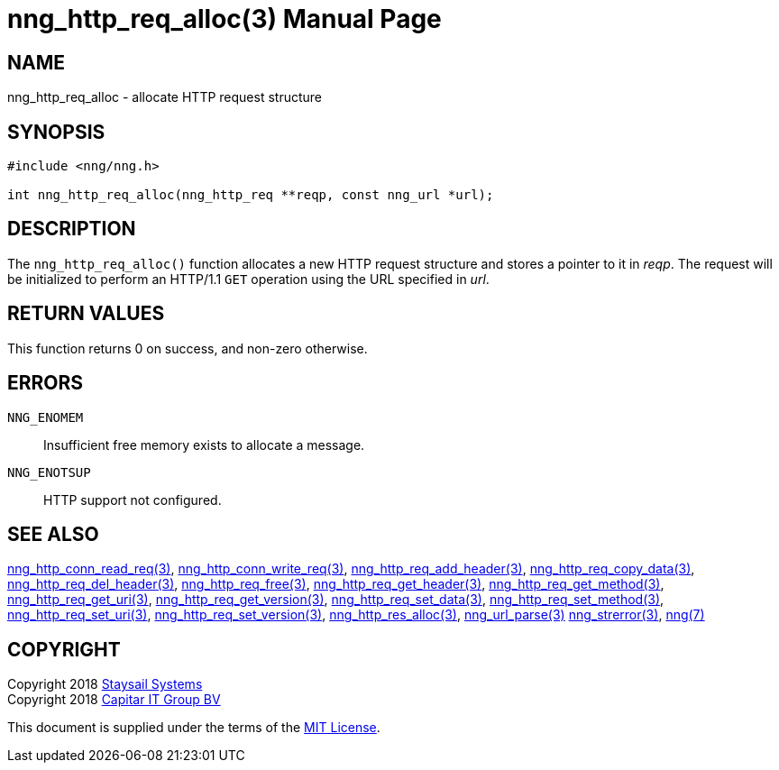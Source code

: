 = nng_http_req_alloc(3)
:doctype: manpage
:manmanual: nng
:mansource: nng
:manvolnum: 3
:copyright: Copyright 2018 Staysail Systems, Inc. <info@staysail.tech> \
            Copyright 2018 Capitar IT Group BV <info@capitar.com> \
            This software is supplied under the terms of the MIT License, a \
            copy of which should be located in the distribution where this \
            file was obtained (LICENSE.txt).  A copy of the license may also \
            be found online at https://opensource.org/licenses/MIT.

== NAME

nng_http_req_alloc - allocate HTTP request structure

== SYNOPSIS

[source, c]
-----------
#include <nng/nng.h>

int nng_http_req_alloc(nng_http_req **reqp, const nng_url *url);
-----------


== DESCRIPTION

The `nng_http_req_alloc()` function allocates a new HTTP request structure
and stores a pointer to it in __reqp__.  The request will be initialized
to perform an HTTP/1.1 `GET` operation using the URL specified in __url__.

== RETURN VALUES

This function returns 0 on success, and non-zero otherwise.

== ERRORS

`NNG_ENOMEM`:: Insufficient free memory exists to allocate a message.
`NNG_ENOTSUP`:: HTTP support not configured.

== SEE ALSO

<<nng_http_conn_read_req#,nng_http_conn_read_req(3)>>,
<<nng_http_conn_write_req#,nng_http_conn_write_req(3)>>,
<<nng_http_req_add_header#,nng_http_req_add_header(3)>>,
<<nng_http_req_copy_data#,nng_http_req_copy_data(3)>>,
<<nng_http_req_del_header#,nng_http_req_del_header(3)>>,
<<nng_http_req_free#,nng_http_req_free(3)>>,
<<nng_http_req_get_header#,nng_http_req_get_header(3)>>,
<<nng_http_req_get_method#,nng_http_req_get_method(3)>>,
<<nng_http_req_get_uri#,nng_http_req_get_uri(3)>>,
<<nng_http_req_get_version#,nng_http_req_get_version(3)>>,
<<nng_http_req_set_data#,nng_http_req_set_data(3)>>,
<<nng_http_req_set_method#,nng_http_req_set_method(3)>>,
<<nng_http_req_set_uri#,nng_http_req_set_uri(3)>>,
<<nng_http_req_set_version#,nng_http_req_set_version(3)>>,
<<nng_http_res_alloc#,nng_http_res_alloc(3)>>,
<<nng_url_parse#,nng_url_parse(3)>>
<<nng_strerror#,nng_strerror(3)>>,
<<nng#,nng(7)>>

== COPYRIGHT

Copyright 2018 mailto:info@staysail.tech[Staysail Systems, Inc.] +
Copyright 2018 mailto:info@capitar.com[Capitar IT Group BV]

This document is supplied under the terms of the
https://opensource.org/licenses/MIT[MIT License].
